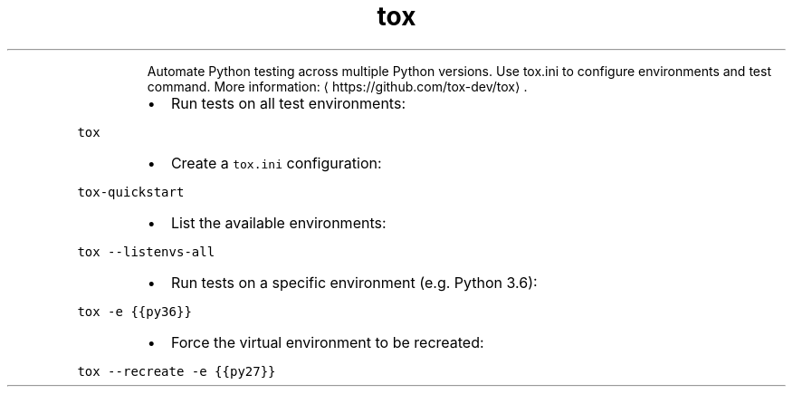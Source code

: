 .TH tox
.PP
.RS
Automate Python testing across multiple Python versions.
Use tox.ini to configure environments and test command.
More information: \[la]https://github.com/tox-dev/tox\[ra]\&.
.RE
.RS
.IP \(bu 2
Run tests on all test environments:
.RE
.PP
\fB\fCtox\fR
.RS
.IP \(bu 2
Create a \fB\fCtox.ini\fR configuration:
.RE
.PP
\fB\fCtox\-quickstart\fR
.RS
.IP \(bu 2
List the available environments:
.RE
.PP
\fB\fCtox \-\-listenvs\-all\fR
.RS
.IP \(bu 2
Run tests on a specific environment (e.g. Python 3.6):
.RE
.PP
\fB\fCtox \-e {{py36}}\fR
.RS
.IP \(bu 2
Force the virtual environment to be recreated:
.RE
.PP
\fB\fCtox \-\-recreate \-e {{py27}}\fR
